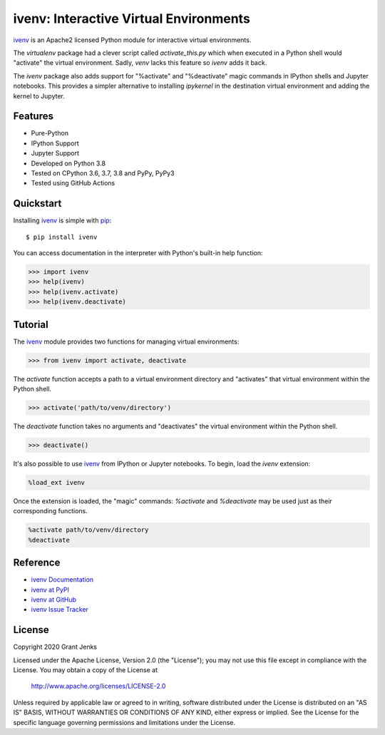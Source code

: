 ivenv: Interactive Virtual Environments
=======================================

`ivenv`_ is an Apache2 licensed Python module for interactive virtual
environments.

The `virtualenv` package had a clever script called `activate_this.py` which
when executed in a Python shell would "activate" the virtual
environment. Sadly, `venv` lacks this feature so `ivenv` adds it back.

The `ivenv` package also adds support for "%activate" and "%deactivate" magic
commands in IPython shells and Jupyter notebooks. This provides a simpler
alternative to installing `ipykernel` in the destination virtual environment
and adding the kernel to Jupyter.


Features
--------

- Pure-Python
- IPython Support
- Jupyter Support
- Developed on Python 3.8
- Tested on CPython 3.6, 3.7, 3.8 and PyPy, PyPy3
- Tested using GitHub Actions

.. image:: https://github.com/grantjenks/python-ivenv/workflows/integration/badge.svg
   :target: http://www.grantjenks.com/docs/ivenv/


Quickstart
----------

Installing `ivenv`_ is simple with `pip <http://www.pip-installer.org/>`_::

  $ pip install ivenv

You can access documentation in the interpreter with Python's built-in help
function:

.. code-block:: python

   >>> import ivenv
   >>> help(ivenv)
   >>> help(ivenv.activate)
   >>> help(ivenv.deactivate)


Tutorial
--------

The `ivenv`_ module provides two functions for managing virtual environments:

.. code-block:: python

   >>> from ivenv import activate, deactivate

The `activate` function accepts a path to a virtual environment directory and
"activates" that virtual environment within the Python shell.

.. code-block:: python

   >>> activate('path/to/venv/directory')

The `deactivate` function takes no arguments and "deactivates" the virtual
environment within the Python shell.

.. code-block:: python

   >>> deactivate()

It's also possible to use `ivenv`_ from IPython or Jupyter notebooks. To begin,
load the `ivenv` extension:

.. code-block:: shell

   %load_ext ivenv

Once the extension is loaded, the "magic" commands: `%activate` and
`%deactivate` may be used just as their corresponding functions.

.. code-block:: shell

   %activate path/to/venv/directory
   %deactivate


Reference
---------

* `ivenv Documentation`_
* `ivenv at PyPI`_
* `ivenv at GitHub`_
* `ivenv Issue Tracker`_

.. _`ivenv Documentation`: http://www.grantjenks.com/docs/ivenv/
.. _`ivenv at PyPI`: https://pypi.python.org/pypi/ivenv/
.. _`ivenv at GitHub`: https://github.com/grantjenks/python-ivenv/
.. _`ivenv Issue Tracker`: https://github.com/grantjenks/python-ivenv/issues/


License
-------

Copyright 2020 Grant Jenks

Licensed under the Apache License, Version 2.0 (the "License"); you may not use
this file except in compliance with the License.  You may obtain a copy of the
License at

    http://www.apache.org/licenses/LICENSE-2.0

Unless required by applicable law or agreed to in writing, software distributed
under the License is distributed on an "AS IS" BASIS, WITHOUT WARRANTIES OR
CONDITIONS OF ANY KIND, either express or implied.  See the License for the
specific language governing permissions and limitations under the License.

.. _`ivenv`: http://www.grantjenks.com/docs/ivenv/
